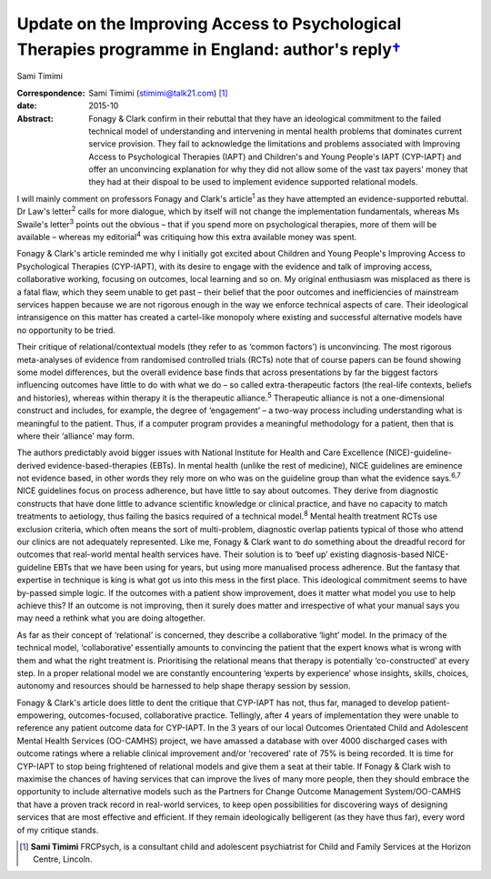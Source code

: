 ============================================================================================================
Update on the Improving Access to Psychological Therapies programme in England: author's reply\ `† <#fn1>`__
============================================================================================================



Sami Timimi

:Correspondence: Sami Timimi (stimimi@talk21.com)  [1]_

:date: 2015-10

:Abstract:
   Fonagy & Clark confirm in their rebuttal that they have an
   ideological commitment to the failed technical model of understanding
   and intervening in mental health problems that dominates current
   service provision. They fail to acknowledge the limitations and
   problems associated with Improving Access to Psychological Therapies
   (IAPT) and Children's and Young People's IAPT (CYP-IAPT) and offer an
   unconvincing explanation for why they did not allow some of the vast
   tax payers' money that they had at their dispoal to be used to
   implement evidence supported relational models.


.. contents::
   :depth: 3
..

I will mainly comment on professors Fonagy and Clark's article\ :sup:`1`
as they have attempted an evidence-supported rebuttal. Dr Law's
letter\ :sup:`2` calls for more dialogue, which by itself will not
change the implementation fundamentals, whereas Ms Swaile's
letter\ :sup:`3` points out the obvious – that if you spend more on
psychological therapies, more of them will be available – whereas my
editorial\ :sup:`4` was critiquing how this extra available money was
spent.

Fonagy & Clark's article reminded me why I initially got excited about
Children and Young People's Improving Access to Psychological Therapies
(CYP-IAPT), with its desire to engage with the evidence and talk of
improving access, collaborative working, focusing on outcomes, local
learning and so on. My original enthusiasm was misplaced as there is a
fatal flaw, which they seem unable to get past – their belief that the
poor outcomes and inefficiencies of mainstream services happen because
we are not rigorous enough in the way we enforce technical aspects of
care. Their ideological intransigence on this matter has created a
cartel-like monopoly where existing and successful alternative models
have no opportunity to be tried.

Their critique of relational/contextual models (they refer to as ‘common
factors’) is unconvincing. The most rigorous meta-analyses of evidence
from randomised controlled trials (RCTs) note that of course papers can
be found showing some model differences, but the overall evidence base
finds that across presentations by far the biggest factors influencing
outcomes have little to do with what we do – so called extra-therapeutic
factors (the real-life contexts, beliefs and histories), whereas within
therapy it is the therapeutic alliance.\ :sup:`5` Therapeutic alliance
is not a one-dimensional construct and includes, for example, the degree
of ‘engagement’ – a two-way process including understanding what is
meaningful to the patient. Thus, if a computer program provides a
meaningful methodology for a patient, then that is where their
‘alliance’ may form.

The authors predictably avoid bigger issues with National Institute for
Health and Care Excellence (NICE)-guideline-derived
evidence-based-therapies (EBTs). In mental health (unlike the rest of
medicine), NICE guidelines are eminence not evidence based, in other
words they rely more on who was on the guideline group than what the
evidence says.\ :sup:`6,7` NICE guidelines focus on process adherence,
but have little to say about outcomes. They derive from diagnostic
constructs that have done little to advance scientific knowledge or
clinical practice, and have no capacity to match treatments to
aetiology, thus failing the basics required of a technical
model.\ :sup:`8` Mental health treatment RCTs use exclusion criteria,
which often means the sort of multi-problem, diagnostic overlap patients
typical of those who attend our clinics are not adequately represented.
Like me, Fonagy & Clark want to do something about the dreadful record
for outcomes that real-world mental health services have. Their solution
is to ‘beef up’ existing diagnosis-based NICE-guideline EBTs that we
have been using for years, but using more manualised process adherence.
But the fantasy that expertise in technique is king is what got us into
this mess in the first place. This ideological commitment seems to have
by-passed simple logic. If the outcomes with a patient show improvement,
does it matter what model you use to help achieve this? If an outcome is
not improving, then it surely does matter and irrespective of what your
manual says you may need a rethink what you are doing altogether.

As far as their concept of ‘relational’ is concerned, they describe a
collaborative ‘light’ model. In the primacy of the technical model,
‘collaborative’ essentially amounts to convincing the patient that the
expert knows what is wrong with them and what the right treatment is.
Prioritising the relational means that therapy is potentially
‘co-constructed’ at every step. In a proper relational model we are
constantly encountering ‘experts by experience’ whose insights, skills,
choices, autonomy and resources should be harnessed to help shape
therapy session by session.

Fonagy & Clark's article does little to dent the critique that CYP-IAPT
has not, thus far, managed to develop patient-empowering,
outcomes-focused, collaborative practice. Tellingly, after 4 years of
implementation they were unable to reference any patient outcome data
for CYP-IAPT. In the 3 years of our local Outcomes Orientated Child and
Adolescent Mental Health Services (OO-CAMHS) project, we have amassed a
database with over 4000 discharged cases with outcome ratings where a
reliable clinical improvement and/or ‘recovered’ rate of 75% is being
recorded. It is time for CYP-IAPT to stop being frightened of relational
models and give them a seat at their table. If Fonagy & Clark wish to
maximise the chances of having services that can improve the lives of
many more people, then they should embrace the opportunity to include
alternative models such as the Partners for Change Outcome Management
System/OO-CAMHS that have a proven track record in real-world services,
to keep open possibilities for discovering ways of designing services
that are most effective and efficient. If they remain ideologically
belligerent (as they have thus far), every word of my critique stands.

.. [1]
   **Sami Timimi** FRCPsych, is a consultant child and adolescent
   psychiatrist for Child and Family Services at the Horizon Centre,
   Lincoln.
